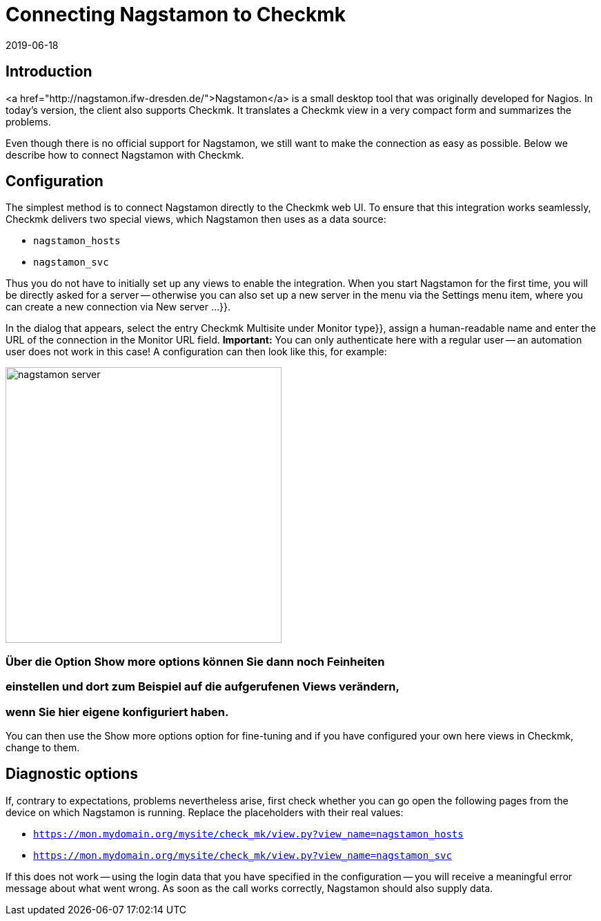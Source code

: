 = Connecting Nagstamon to Checkmk
:revdate: 2019-06-18
:title: Successfully connecting Nagstamon to Checkmk
:description: Nagstamon is a tool which enables administrators to immediately see problems on the desktop without a browser. These instructions help with connecting Nagstamon to your Checkmk installation.


== Introduction

<a href="http://nagstamon.ifw-dresden.de/">Nagstamon</a> is a small desktop tool
that was originally developed for Nagios. In today's version, the client also
supports Checkmk. It translates a Checkmk view in a very compact form and summarizes
the problems.


Even though there is no official support for Nagstamon, we still want to make
the connection as easy as possible.
Below we describe how to connect Nagstamon with Checkmk.


== Configuration

The simplest method is to connect Nagstamon directly to the Checkmk web UI.
To ensure that this integration works seamlessly, Checkmk delivers two special views,
which Nagstamon then uses as a data source:

* `nagstamon_hosts`
* `nagstamon_svc`

Thus you do not have to initially set up any views to enable the integration.
When you start Nagstamon for the first time, you will be directly asked for a
server -- otherwise you can also set up a new server in the menu via
the [.guihints]#Settings# menu item, where you can create a new connection
via [.guihints]#New server ...}}.# 

In the dialog that appears, select the entry [.guihints]#Checkmk Multisite# under
[.guihints]#Monitor type}},# assign a human-readable name and enter the URL of the
connection in the [.guihints]#Monitor URL# field.
*Important:* You can only authenticate here with a regular
user -- an automation user does not work in this case!
A configuration can then look like this, for example:

image::bilder/nagstamon-server.png[align=center,width=400]

### Über die Option [.guihints]#Show more options# können Sie dann noch Feinheiten
### einstellen und dort zum Beispiel auf die aufgerufenen Views verändern,
### wenn Sie hier eigene konfiguriert haben.

You can then use the [.guihints]#Show more options# option for fine-tuning and if you
have configured your own here views in Checkmk, change to them.


== Diagnostic options

If, contrary to expectations, problems nevertheless arise, first check whether
you can go open the following pages from the device on which Nagstamon is
running. Replace the placeholders with their real values:

* `https://mon.mydomain.org/mysite/check_mk/view.py?view_name=nagstamon_hosts`
* `https://mon.mydomain.org/mysite/check_mk/view.py?view_name=nagstamon_svc`

If this does not work -- using the login data that you have
specified in the configuration -- you will receive a meaningful error message
about what went wrong.
As soon as the call works correctly, Nagstamon should also supply data.
